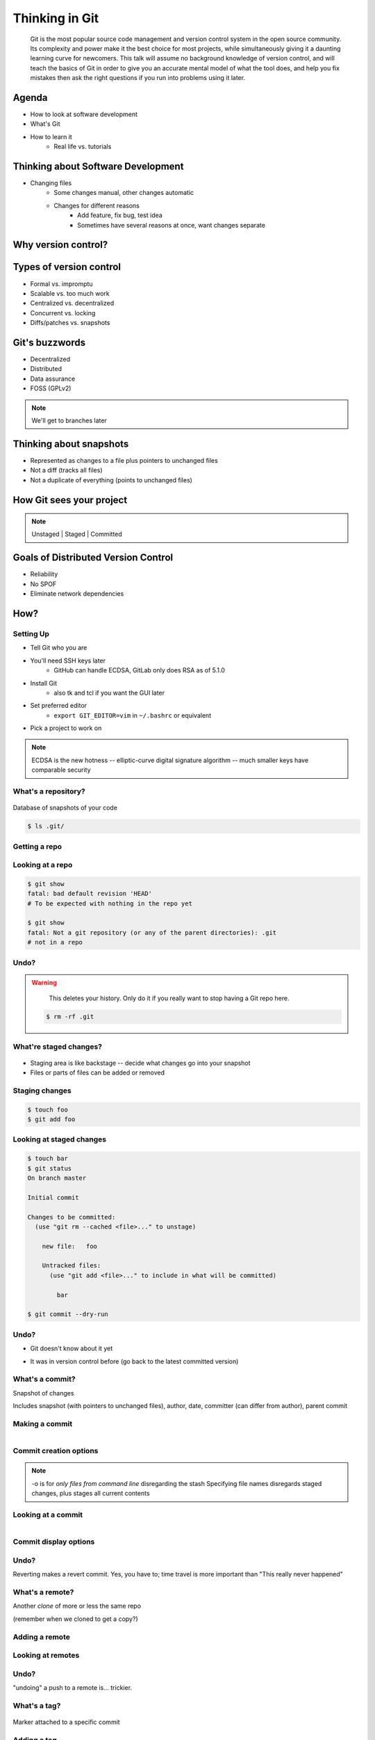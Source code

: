 ===============
Thinking in Git
===============

    Git is the most popular source code management and version control system in
    the open source community. Its complexity and power make it the best choice
    for most projects, while simultaneously giving it a daunting learning curve
    for newcomers. This talk will assume no background knowledge of version
    control, and will teach the basics of Git in order to give you an accurate
    mental model of what the tool does, and help you fix mistakes then ask the
    right questions if you run into problems using it later.

Agenda
======

.. figure:: _static/think/gitlogo.png
    :align: right

* How to look at software development 
* What's Git
* How to learn it
    * Real life vs. tutorials

Thinking about Software Development
===================================

* Changing files
    * Some changes manual, other changes automatic
    * Changes for different reasons
        * Add feature, fix bug, test idea
        * Sometimes have several reasons at once, want changes separate

.. figure:: _static/think/compiling.png
    :align: center
    :scale: 60%

Why version control?
====================

.. figure:: _static/think/phdcomic.gif
    :align: center
    :scale: 75%

Types of version control
========================

* Formal vs. impromptu
* Scalable vs. too much work
* Centralized vs. decentralized
* Concurrent vs. locking
* Diffs/patches vs. snapshots

.. figure:: _static/think/deskdisaster.jpg
    :align: center
    :scale: 75%

Git's buzzwords
===============

* Decentralized
* Distributed
* Data assurance
* FOSS (GPLv2)

.. figure:: _static/think/oaktree.jpg
    :align: center
    :scale: 75%

.. note:: We'll get to branches later

Thinking about snapshots
========================

.. figure:: _static/think/polaroid.jpeg
    :align: right
    :scale: 50%

* Represented as changes to a file plus pointers to unchanged files
* Not a diff (tracks all files)
* Not a duplicate of everything (points to unchanged files)

.. figure:: _static/think/snapshots_model.png
    :align: center
    :scale: 70%


How Git sees your project
=========================

.. note:: Unstaged | Staged | Committed

.. figure:: _static/think/staging.png
    :align: center

Goals of Distributed Version Control
====================================

.. figure:: _static/think/dvcs.gif
    :align: right
    :scale: 60%

* Reliability
* No SPOF
* Eliminate network dependencies

How?
====

Setting Up
----------

* Tell Git who you are
* You'll need SSH keys later
    * GitHub can handle ECDSA, GitLab only does RSA as of 5.1.0
* Install Git
    * also tk and tcl if you want the GUI later
* Set preferred editor 
    * ``export GIT_EDITOR=vim`` in ``~/.bashrc`` or equivalent
* Pick a project to work on

.. note:: ECDSA is the new hotness -- elliptic-curve digital signature
    algorithm -- much smaller keys have comparable security

What's a **repository**?
------------------------

.. figure:: _static/think/filmstrip.png
    :align: center

Database of snapshots of your code

.. code-block:: bash

    $ ls .git/

Getting a repo
--------------

.. code-block:: bash
    $ git init

    $ git clone <git clone url>

    # git@github.com:organization/reponame.git
    # https://github.com/organization/reponame.git

Looking at a repo
-----------------

.. code-block:: bash

    $ git show
    fatal: bad default revision 'HEAD'
    # To be expected with nothing in the repo yet

    $ git show
    fatal: Not a git repository (or any of the parent directories): .git
    # not in a repo

Undo?
-----

.. warning:: 
    This deletes your history. Only do it if you really want to stop
    having a Git repo here.

 .. code-block:: bash
    
    $ rm -rf .git

.. figure:: _static/think/kaboom.jpg
    :align: center

What're **staged changes**?
---------------------------

.. figure:: _static/think/staging.png
    :align: center
    :scale: 75%

* Staging area is like backstage -- decide what changes go into your snapshot

* Files or parts of files can be added or removed

Staging changes
---------------

.. code-block:: bash

    $ touch foo
    $ git add foo

Looking at staged changes
-------------------------

.. code-block:: bash

    $ touch bar
    $ git status
    On branch master

    Initial commit

    Changes to be committed:
      (use "git rm --cached <file>..." to unstage)

        new file:   foo

        Untracked files:
          (use "git add <file>..." to include in what will be committed)

            bar

    $ git commit --dry-run

Undo?
-----

* Git doesn't know about it yet

.. code-block:: bash
    $ git rm --cached foo

* It was in version control before (go back to the latest committed version)

.. code-block:: bash
    $ git reset HEAD foo

What's a **commit**?
--------------------

Snapshot of changes

Includes snapshot (with pointers to unchanged files), author, date, committer
(can differ from author), parent commit

.. figure:: _static/think/snapshots_model.png
    :align: center

Making a commit
---------------

.. figure:: _static/think/tardis.jpg
    :align: right

.. code-block:: bash
    $ git commit

Commit creation options
-----------------------

.. code-block:: bash
    $ man git-commit
    -a, --all
    -i, --interactive
    --reset-author
    --date=<date> (see DATE FORMATS in man page)
    --allow-empty
    --amend
    -o, --only
    -S, --gpg-sign

.. note:: 
    -o is for *only files from command line* disregarding the stash
    Specifying file names disregards staged changes, plus stages all current
    contents


Looking at a commit
-------------------

.. figure:: _static/think/gitk.png
    :align: right
    :scale: 50%

.. code-block:: bash
    $ git show  # details on latest commit, or specified one
    $ git log   # summary of recent commits, or a range
                # man gitrevisions for help with ranges

Commit display options
----------------------

.. code-block:: bash
    $ git show

Undo?
-----

.. code-block:: bash
    $ git revert <commit to revert to>

Reverting makes a revert commit. Yes, you have to; time travel is more
important than "This really never happened"

What's a **remote**?
--------------------

Another *clone* of more or less the same repo

(remember when we cloned to get a copy?)

Adding a remote
---------------

.. code-block:: bash
    $ man git-remote
    $ git remote add <name> <url>

Looking at remotes
------------------

.. code-block:: bash
    $ git config -e
    # OR
    $ git remote show <name>

Undo?
-----

.. code-block:: bash
    $ git config -e
    # delete or change remote
    $ man git-remote
    $ git remote rename <old> <new>
    $ git remote remove <name>
    ...etc.

"undoing" a push to a remote is... trickier.

What's a **tag**?
-----------------

.. figure:: _static/think/graffiti.jpg
    :align: center

Marker attached to a specific commit

Adding a tag
------------

.. figure:: _static/think/bookmarks.jpg
    :align: center
    :scale: 50%

.. code-block:: bash
    $ man git-tag
    $ git tag -m <msg> <tagname> 

Default is lightweight tag -- just a reference for SHA-1 of latest commit
Pass ``-s`` or ``-u <key-id>`` to GPG-sign

Looking at tags
---------------

.. code-block:: bash
    $ git tag                   # List all available tags
    $ git tag -l 'regex'        # List tags matching regex

    $ git checkout <tag name>   # I want this version!

Undo?
-----

.. code-block:: bash
    $ git tag -d <tagname>
    # And remove it from a remote repo
    $ git push origin :refs/tags/<tagname> 

What's a **branch**?
--------------------

.. figure:: _static/think/gitflow_branches.png
    :align: center

A parallel path of development, starting from a commit that's in the tree

.. note:: Point out why the arrows are "backwards"

Making a branch
---------------

.. code-block:: bash
    $ git checkout -b <branchname>  # track remote branch by default if one matches

Looking at branches
-------------------

.. code-block:: bash
    $ git branch

Undo?
-----

.. code-block:: bash
    $ git branch -d     # delete only if fully merged
    $ git branch -D     # sudo delete

What's a **merge**?
-------------------

.. figure:: _static/think/pdx.jpe
    :align: center

* Converges the divergent branches

Making a merge
--------------

Looking at merges
-----------------

Undo?
-----

What's a **rebase**?
--------------------

Rebasing
--------

Can you look at a rebase?
-------------------------

Undo?
-----

GitHub Stuff
============

GH is not exactly Git. 

* Less distributed paradigm
* Git carefully never told us who to trust

Watch `Linus's talk <https://www.youtube.com/watch?v=4XpnKHJAok8>`_ for enlightenment

HTTP vs SSH clones
------------------

.. code-block:: bash

    Permission denied (publickey).
    fatal: Could not read from remote repository.

    Please make sure you have the correct access rights
    and the repository exists.

Forking
-------

.. figure:: _static/think/forking.gif
    :align: center
    :scale: 150%

* Parallel repos (or possibly divergent)
* Duplicating the "center" of the centralized VCS

Pull Requests
-------------

|

.. figure:: _static/think/pr-button.png
    :align: center

* Formalizes "Hi, please merge my changes"


Annoying tricks
---------------

* Branches keep adding their content to PRs
* Group management and access rights
* No project license required

Extra features
--------------

* Wiki
* Gist
* Issue trackers
* Cool graphs
* Repo descriptions and automatic README display

Hooks and CI
============

Hooks
-----

Jenkins
-------

Travis
------

Playing Well with Others
========================

